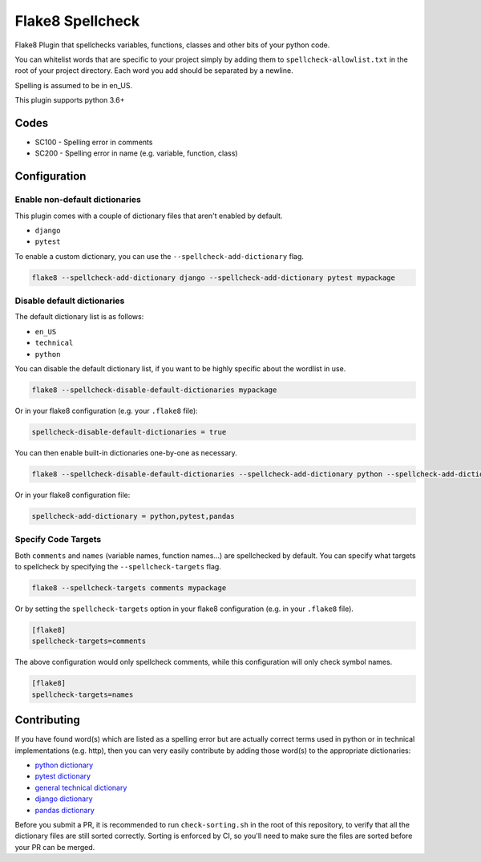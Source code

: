 =================
Flake8 Spellcheck
=================

|CircleCI| |Black| |PyPi|

Flake8 Plugin that spellchecks variables, functions, classes and other bits of your python code.

You can whitelist words that are specific to your project simply by adding them to ``spellcheck-allowlist.txt``
in the root of your project directory. Each word you add should be separated by a newline.

Spelling is assumed to be in en_US.

This plugin supports python 3.6+

Codes
=====

* SC100 - Spelling error in comments
* SC200 - Spelling error in name (e.g. variable, function, class)

Configuration
=============

Enable non-default dictionaries
-------------------------------

This plugin comes with a couple of dictionary files that aren't enabled by default.

- ``django``
- ``pytest``

To enable a custom dictionary, you can use the ``--spellcheck-add-dictionary`` flag.

.. code-block::

    flake8 --spellcheck-add-dictionary django --spellcheck-add-dictionary pytest mypackage

Disable default dictionaries
----------------------------

The default dictionary list is as follows:

- ``en_US``
- ``technical``
- ``python``

You can disable the default dictionary list, if you want to be highly specific about the wordlist in use.

.. code-block::

    flake8 --spellcheck-disable-default-dictionaries mypackage

Or in your flake8 configuration (e.g. your ``.flake8`` file):

.. code-block:: ini

    spellcheck-disable-default-dictionaries = true

You can then enable built-in dictionaries one-by-one as necessary.

.. code-block::

    flake8 --spellcheck-disable-default-dictionaries --spellcheck-add-dictionary python --spellcheck-add-dictionary pytest --spellcheck-add-dictionary pandas mypackage

Or in your flake8 configuration file:

.. code-block:: ini

    spellcheck-add-dictionary = python,pytest,pandas

Specify Code Targets
--------------------

Both ``comments`` and ``names`` (variable names, function names...) are spellchecked by default.
You can specify what targets to spellcheck by specifying the ``--spellcheck-targets`` flag.

.. code-block::

    flake8 --spellcheck-targets comments mypackage

Or by setting the ``spellcheck-targets`` option in your flake8 configuration (e.g. in your ``.flake8`` file).

.. code-block:: ini

   [flake8]
   spellcheck-targets=comments

The above configuration would only spellcheck comments, while this configuration will only check symbol names.

.. code-block:: ini

   [flake8]
   spellcheck-targets=names

Contributing
============

If you have found word(s) which are listed as a spelling error but are actually correct terms used
in python or in technical implementations (e.g. http), then you can very easily contribute by
adding those word(s) to the appropriate dictionaries:

* `python dictionary <flake8_spellcheck/python.txt>`_
* `pytest dictionary <flake8_spellcheck/pytest.txt>`_
* `general technical dictionary <flake8_spellcheck/technical.txt>`_
* `django dictionary <flake8_spellcheck/django.txt>`_
* `pandas dictionary <flake8_spellcheck/pandas.txt>`_

Before you submit a PR, it is recommended to run ``check-sorting.sh`` in the root of this repository,
to verify that all the dictionary files are still sorted correctly. Sorting is enforced by CI, so
you'll need to make sure the files are sorted before your PR can be merged.


.. |CircleCI| image:: https://circleci.com/gh/MichaelAquilina/flake8-spellcheck.svg?style=svg
   :target: https://circleci.com/gh/MichaelAquilina/flake8-spellcheck

.. |PyPi| image:: https://badge.fury.io/py/flake8-spellcheck.svg
   :target: https://badge.fury.io/py/flake8-spellcheck

.. |Black| image:: https://img.shields.io/badge/code%20style-black-000000.svg
   :target: https://github.com/psf/black
